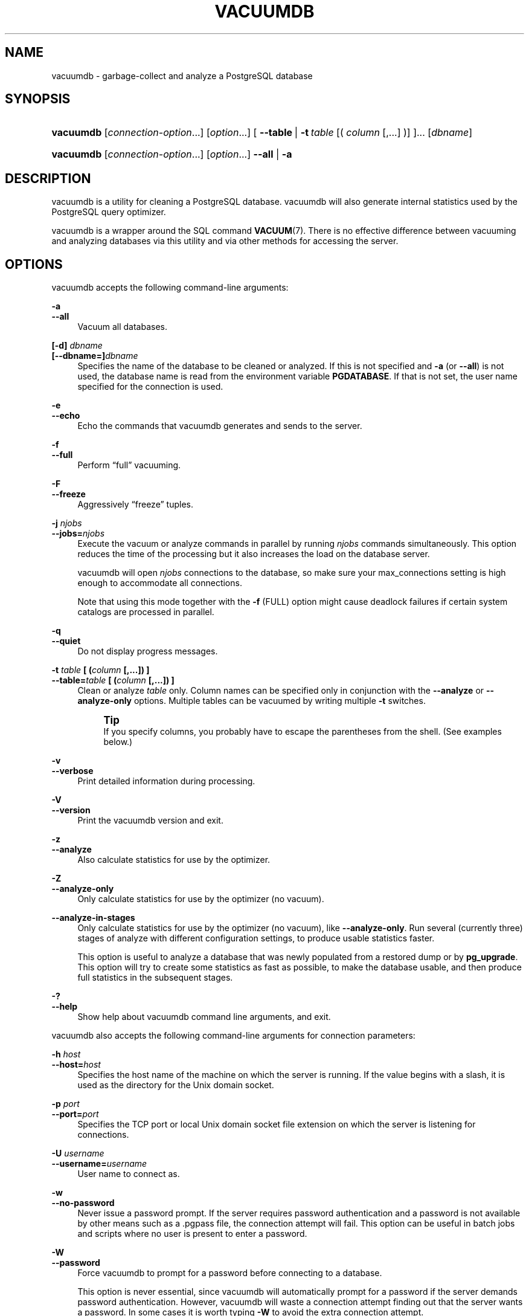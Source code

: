 '\" t
.\"     Title: vacuumdb
.\"    Author: The PostgreSQL Global Development Group
.\" Generator: DocBook XSL Stylesheets v1.79.1 <http://docbook.sf.net/>
.\"      Date: 2019
.\"    Manual: PostgreSQL 11.5 Documentation
.\"    Source: PostgreSQL 11.5
.\"  Language: English
.\"
.TH "VACUUMDB" "1" "2019" "PostgreSQL 11.5" "PostgreSQL 11.5 Documentation"
.\" -----------------------------------------------------------------
.\" * Define some portability stuff
.\" -----------------------------------------------------------------
.\" ~~~~~~~~~~~~~~~~~~~~~~~~~~~~~~~~~~~~~~~~~~~~~~~~~~~~~~~~~~~~~~~~~
.\" http://bugs.debian.org/507673
.\" http://lists.gnu.org/archive/html/groff/2009-02/msg00013.html
.\" ~~~~~~~~~~~~~~~~~~~~~~~~~~~~~~~~~~~~~~~~~~~~~~~~~~~~~~~~~~~~~~~~~
.ie \n(.g .ds Aq \(aq
.el       .ds Aq '
.\" -----------------------------------------------------------------
.\" * set default formatting
.\" -----------------------------------------------------------------
.\" disable hyphenation
.nh
.\" disable justification (adjust text to left margin only)
.ad l
.\" -----------------------------------------------------------------
.\" * MAIN CONTENT STARTS HERE *
.\" -----------------------------------------------------------------
.SH "NAME"
vacuumdb \- garbage\-collect and analyze a PostgreSQL database
.SH "SYNOPSIS"
.HP \w'\fBvacuumdb\fR\ 'u
\fBvacuumdb\fR [\fIconnection\-option\fR...] [\fIoption\fR...] [\ \fB\-\-table\fR\ |\ \fB\-t\fR\ \fItable\fR\ [(\ \fIcolumn\fR\ [,\&.\&.\&.]\ )]\ ]...  [\fIdbname\fR]
.HP \w'\fBvacuumdb\fR\ 'u
\fBvacuumdb\fR [\fIconnection\-option\fR...] [\fIoption\fR...] \fB\-\-all\fR | \fB\-a\fR 
.SH "DESCRIPTION"
.PP
vacuumdb
is a utility for cleaning a
PostgreSQL
database\&.
vacuumdb
will also generate internal statistics used by the
PostgreSQL
query optimizer\&.
.PP
vacuumdb
is a wrapper around the SQL command
\fBVACUUM\fR(7)\&. There is no effective difference between vacuuming and analyzing databases via this utility and via other methods for accessing the server\&.
.SH "OPTIONS"
.PP
vacuumdb
accepts the following command\-line arguments:
.PP
\fB\-a\fR
.br
\fB\-\-all\fR
.RS 4
Vacuum all databases\&.
.RE
.PP
\fB[\-d]\fR\fB \fR\fB\fIdbname\fR\fR
.br
\fB[\-\-dbname=]\fR\fB\fIdbname\fR\fR
.RS 4
Specifies the name of the database to be cleaned or analyzed\&. If this is not specified and
\fB\-a\fR
(or
\fB\-\-all\fR) is not used, the database name is read from the environment variable
\fBPGDATABASE\fR\&. If that is not set, the user name specified for the connection is used\&.
.RE
.PP
\fB\-e\fR
.br
\fB\-\-echo\fR
.RS 4
Echo the commands that
vacuumdb
generates and sends to the server\&.
.RE
.PP
\fB\-f\fR
.br
\fB\-\-full\fR
.RS 4
Perform
\(lqfull\(rq
vacuuming\&.
.RE
.PP
\fB\-F\fR
.br
\fB\-\-freeze\fR
.RS 4
Aggressively
\(lqfreeze\(rq
tuples\&.
.RE
.PP
\fB\-j \fR\fB\fInjobs\fR\fR
.br
\fB\-\-jobs=\fR\fB\fInjobs\fR\fR
.RS 4
Execute the vacuum or analyze commands in parallel by running
\fInjobs\fR
commands simultaneously\&. This option reduces the time of the processing but it also increases the load on the database server\&.
.sp
vacuumdb
will open
\fInjobs\fR
connections to the database, so make sure your
max_connections
setting is high enough to accommodate all connections\&.
.sp
Note that using this mode together with the
\fB\-f\fR
(FULL) option might cause deadlock failures if certain system catalogs are processed in parallel\&.
.RE
.PP
\fB\-q\fR
.br
\fB\-\-quiet\fR
.RS 4
Do not display progress messages\&.
.RE
.PP
\fB\-t \fR\fB\fItable\fR\fR\fB [ (\fR\fB\fIcolumn\fR\fR\fB [,\&.\&.\&.]) ]\fR
.br
\fB\-\-table=\fR\fB\fItable\fR\fR\fB [ (\fR\fB\fIcolumn\fR\fR\fB [,\&.\&.\&.]) ]\fR
.RS 4
Clean or analyze
\fItable\fR
only\&. Column names can be specified only in conjunction with the
\fB\-\-analyze\fR
or
\fB\-\-analyze\-only\fR
options\&. Multiple tables can be vacuumed by writing multiple
\fB\-t\fR
switches\&.
.if n \{\
.sp
.\}
.RS 4
.it 1 an-trap
.nr an-no-space-flag 1
.nr an-break-flag 1
.br
.ps +1
\fBTip\fR
.ps -1
.br
If you specify columns, you probably have to escape the parentheses from the shell\&. (See examples below\&.)
.sp .5v
.RE
.RE
.PP
\fB\-v\fR
.br
\fB\-\-verbose\fR
.RS 4
Print detailed information during processing\&.
.RE
.PP
\fB\-V\fR
.br
\fB\-\-version\fR
.RS 4
Print the
vacuumdb
version and exit\&.
.RE
.PP
\fB\-z\fR
.br
\fB\-\-analyze\fR
.RS 4
Also calculate statistics for use by the optimizer\&.
.RE
.PP
\fB\-Z\fR
.br
\fB\-\-analyze\-only\fR
.RS 4
Only calculate statistics for use by the optimizer (no vacuum)\&.
.RE
.PP
\fB\-\-analyze\-in\-stages\fR
.RS 4
Only calculate statistics for use by the optimizer (no vacuum), like
\fB\-\-analyze\-only\fR\&. Run several (currently three) stages of analyze with different configuration settings, to produce usable statistics faster\&.
.sp
This option is useful to analyze a database that was newly populated from a restored dump or by
\fBpg_upgrade\fR\&. This option will try to create some statistics as fast as possible, to make the database usable, and then produce full statistics in the subsequent stages\&.
.RE
.PP
\fB\-?\fR
.br
\fB\-\-help\fR
.RS 4
Show help about
vacuumdb
command line arguments, and exit\&.
.RE
.PP
vacuumdb
also accepts the following command\-line arguments for connection parameters:
.PP
\fB\-h \fR\fB\fIhost\fR\fR
.br
\fB\-\-host=\fR\fB\fIhost\fR\fR
.RS 4
Specifies the host name of the machine on which the server is running\&. If the value begins with a slash, it is used as the directory for the Unix domain socket\&.
.RE
.PP
\fB\-p \fR\fB\fIport\fR\fR
.br
\fB\-\-port=\fR\fB\fIport\fR\fR
.RS 4
Specifies the TCP port or local Unix domain socket file extension on which the server is listening for connections\&.
.RE
.PP
\fB\-U \fR\fB\fIusername\fR\fR
.br
\fB\-\-username=\fR\fB\fIusername\fR\fR
.RS 4
User name to connect as\&.
.RE
.PP
\fB\-w\fR
.br
\fB\-\-no\-password\fR
.RS 4
Never issue a password prompt\&. If the server requires password authentication and a password is not available by other means such as a
\&.pgpass
file, the connection attempt will fail\&. This option can be useful in batch jobs and scripts where no user is present to enter a password\&.
.RE
.PP
\fB\-W\fR
.br
\fB\-\-password\fR
.RS 4
Force
vacuumdb
to prompt for a password before connecting to a database\&.
.sp
This option is never essential, since
vacuumdb
will automatically prompt for a password if the server demands password authentication\&. However,
vacuumdb
will waste a connection attempt finding out that the server wants a password\&. In some cases it is worth typing
\fB\-W\fR
to avoid the extra connection attempt\&.
.RE
.PP
\fB\-\-maintenance\-db=\fR\fB\fIdbname\fR\fR
.RS 4
Specifies the name of the database to connect to discover what other databases should be vacuumed\&. If not specified, the
postgres
database will be used, and if that does not exist,
template1
will be used\&.
.RE
.SH "ENVIRONMENT"
.PP
\fBPGDATABASE\fR
.br
\fBPGHOST\fR
.br
\fBPGPORT\fR
.br
\fBPGUSER\fR
.RS 4
Default connection parameters
.RE
.PP
This utility, like most other
PostgreSQL
utilities, also uses the environment variables supported by
libpq
(see
Section\ \&34.14)\&.
.SH "DIAGNOSTICS"
.PP
In case of difficulty, see
\fBVACUUM\fR(7)
and
\fBpsql\fR(1)
for discussions of potential problems and error messages\&. The database server must be running at the targeted host\&. Also, any default connection settings and environment variables used by the
libpq
front\-end library will apply\&.
.SH "NOTES"
.PP
vacuumdb
might need to connect several times to the
PostgreSQL
server, asking for a password each time\&. It is convenient to have a
~/\&.pgpass
file in such cases\&. See
Section\ \&34.15
for more information\&.
.SH "EXAMPLES"
.PP
To clean the database
test:
.sp
.if n \{\
.RS 4
.\}
.nf
$ \fBvacuumdb test\fR
.fi
.if n \{\
.RE
.\}
.PP
To clean and analyze for the optimizer a database named
bigdb:
.sp
.if n \{\
.RS 4
.\}
.nf
$ \fBvacuumdb \-\-analyze bigdb\fR
.fi
.if n \{\
.RE
.\}
.PP
To clean a single table
foo
in a database named
xyzzy, and analyze a single column
bar
of the table for the optimizer:
.sp
.if n \{\
.RS 4
.\}
.nf
$ \fBvacuumdb \-\-analyze \-\-verbose \-\-table=\*(Aqfoo(bar)\*(Aq xyzzy\fR
.fi
.if n \{\
.RE
.\}
.SH "SEE ALSO"
\fBVACUUM\fR(7)
